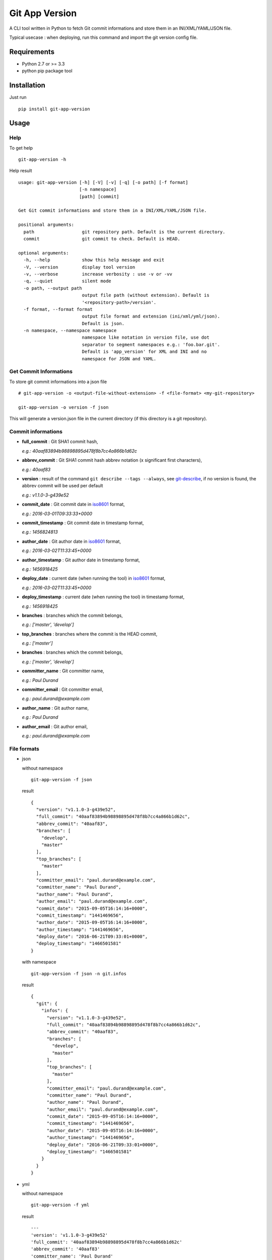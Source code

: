 ===============
Git App Version
===============

.. image:: https://badge.fury.io/py/git-app-version.svg
   :target: https://badge.fury.io/py/git-app-version
.. image:: https://travis-ci.org/csanquer/git-app-version.svg?branch=master
    :target: https://travis-ci.org/csanquer/git-app-version

A CLI tool written in Python to fetch Git commit informations and store them in an INI/XML/YAML/JSON file.

Typical usecase : when deploying, run this command and import the git version config file.


Requirements
------------

* Python 2.7 or >= 3.3
* python pip package tool

Installation
------------

Just run ::

    pip install git-app-version


Usage
-----

Help
^^^^

To get help ::

    git-app-version -h

Help result ::

    usage: git-app-version [-h] [-V] [-v] [-q] [-o path] [-f format]
                           [-n namespace]
                           [path] [commit]

    Get Git commit informations and store them in a INI/XML/YAML/JSON file.

    positional arguments:
      path                  git repository path. Default is the current directory.
      commit                git commit to check. Default is HEAD.

    optional arguments:
      -h, --help            show this help message and exit
      -V, --version         display tool version
      -v, --verbose         increase verbosity : use -v or -vv
      -q, --quiet           silent mode
      -o path, --output path
                            output file path (without extension). Default is
                            '<repository-path>/version'.
      -f format, --format format
                            output file format and extension (ini/xml/yml/json).
                            Default is json.
      -n namespace, --namespace namespace
                            namespace like notation in version file, use dot
                            separator to segment namespaces e.g.: 'foo.bar.git'.
                            Default is 'app_version' for XML and INI and no
                            namespace for JSON and YAML.



Get Commit Informations
^^^^^^^^^^^^^^^^^^^^^^^

To store git commit informations into a json file ::

    # git-app-version -o <output-file-without-extension> -f <file-format> <my-git-repository>

    git-app-version -o version -f json

This will generate a version.json file in the current directory (if this directory is a git repository).

Commit informations
^^^^^^^^^^^^^^^^^^^

* **full_commit** : Git SHA1 commit hash,

  *e.g.: 40aaf83894b98898895d478f8b7cc4a866b1d62c*

* **abbrev_commit** : Git SHA1 commit hash abbrev notation (x significant first characters),

  *e.g.: 40aaf83*

* **version** : result of the command ``git describe --tags --always``, see `git-describe <https://git-scm.com/docs/git-describe>`_,
  if no version is found, the abbrev commit will be used per default

  *e.g.: v1.1.0-3-g439e52*

* **commit_date** : Git commit date in `iso8601 <https://en.wikipedia.org/wiki/ISO_8601>`_ format,

  *e.g.: 2016-03-01T09:33:33+0000*

* **commit_timestamp** : Git commit date in timestamp format,

  *e.g.: 1456824813*

* **author_date** : Git author date in `iso8601 <https://en.wikipedia.org/wiki/ISO_8601>`_ format,

  *e.g.: 2016-03-02T11:33:45+0000*

* **author_timestamp** : Git author date in timestamp format,

  *e.g.: 1456918425*

* **deploy_date** : current date (when running the tool) in `iso8601 <https://en.wikipedia.org/wiki/ISO_8601>`_ format,

  *e.g.: 2016-03-02T11:33:45+0000*

* **deploy_timestamp** : current date (when running the tool) in timestamp format,

  *e.g.: 1456918425*

* **branches** : branches which the commit belongs,

  *e.g.: ['master', 'develop']*

* **top_branches** : branches where the commit is the HEAD commit,

  *e.g.: ['master']*

* **branches** : branches which the commit belongs,

  *e.g.: ['master', 'develop']*

* **committer_name** : Git committer name,

  *e.g.: Paul Durand*

* **committer_email** : Git committer email,

  *e.g.: paul.durand@example.com*

* **author_name** : Git author name,

  *e.g.: Paul Durand*

* **author_email** : Git author email,

  *e.g.: paul.durand@example.com*

File formats
^^^^^^^^^^^^

* json

  without namespace ::

        git-app-version -f json

  result ::

        {
          "version": "v1.1.0-3-g439e52",
          "full_commit": "40aaf83894b98898895d478f8b7cc4a866b1d62c",
          "abbrev_commit": "40aaf83",
          "branches": [
            "develop",
            "master"
          ],
          "top_branches": [
            "master"
          ],
          "committer_email": "paul.durand@example.com",
          "committer_name": "Paul Durand",
          "author_name": "Paul Durand",
          "author_email": "paul.durand@example.com",
          "commit_date": "2015-09-05T16:14:16+0000",
          "commit_timestamp": "1441469656",
          "author_date": "2015-09-05T16:14:16+0000",
          "author_timestamp": "1441469656",
          "deploy_date": "2016-06-21T09:33:01+0000",
          "deploy_timestamp": "1466501581"
        }

  with namespace ::

        git-app-version -f json -n git.infos

  result ::

        {
          "git": {
            "infos": {
              "version": "v1.1.0-3-g439e52",
              "full_commit": "40aaf83894b98898895d478f8b7cc4a866b1d62c",
              "abbrev_commit": "40aaf83",
              "branches": [
                "develop",
                "master"
              ],
              "top_branches": [
                "master"
              ],
              "committer_email": "paul.durand@example.com",
              "committer_name": "Paul Durand",
              "author_name": "Paul Durand",
              "author_email": "paul.durand@example.com",
              "commit_date": "2015-09-05T16:14:16+0000",
              "commit_timestamp": "1441469656",
              "author_date": "2015-09-05T16:14:16+0000",
              "author_timestamp": "1441469656",
              "deploy_date": "2016-06-21T09:33:01+0000",
              "deploy_timestamp": "1466501581"
            }
          }
        }

* yml ::

  without namespace ::

        git-app-version -f yml

  result ::

        ---
        'version': 'v1.1.0-3-g439e52'
        'full_commit': '40aaf83894b98898895d478f8b7cc4a866b1d62c'
        'abbrev_commit': '40aaf83'
        'committer_name': 'Paul Durand'
        'committer_email': 'paul.durand@example.com'
        'author_name': 'Paul Durand'
        'author_email': 'paul.durand@example.com'
        'commit_date': '2015-09-05T16:14:16+0000'
        'commit_timestamp': '1441469656'
        'author_date': '2015-09-05T16:14:16+0000'
        'author_timestamp': '1441469656'
        'deploy_date': '2016-06-21T09:32:57+0000'
        'deploy_timestamp': '1466501577'
        'branches':
        - 'develop'
        - 'master'
        'top_branches':
        - 'master'

  with namespace ::

        git-app-version -f yml -n git.infos

  result ::

        ---
        'git':
          'infos':
            'version': 'v1.1.0-3-g439e52'
            'full_commit': '40aaf83894b98898895d478f8b7cc4a866b1d62c'
            'abbrev_commit': '40aaf83'
            'committer_name': 'Paul Durand'
            'committer_email': 'paul.durand@example.com'
            'author_name': 'Paul Durand'
            'author_email': 'paul.durand@example.com'
            'commit_date': '2015-09-05T16:14:16+0000'
            'commit_timestamp': '1441469656'
            'author_date': '2015-09-05T16:14:16+0000'
            'author_timestamp': '1441469656'
            'deploy_date': '2016-06-21T09:32:57+0000'
            'deploy_timestamp': '1466501577'
            'branches':
            - 'develop'
            - 'master'
            'top_branches':
            - 'master'
* xml ::

  with default namespace ::

        git-app-version -f xml

  result ::

        <?xml version='1.0' encoding='UTF-8'?>
        <app_version>
          <version>v1.1.0-3-g439e52</version>
          <full_commit>40aaf83894b98898895d478f8b7cc4a866b1d62c</full_commit>
          <abbrev_commit>40aaf83</abbrev_commit>
          <commit_date>2015-09-05T16:14:16+0000</commit_date>
          <commit_timestamp>1441469656</commit_timestamp>
          <author_date>2015-09-05T16:14:16+0000</author_date>
          <author_timestamp>1441469656</author_timestamp>
          <deploy_date>2016-06-21T09:32:53+0000</deploy_date>
          <deploy_timestamp>1466501573</deploy_timestamp>
          <committer_name>Paul Durand</committer_name>
          <committer_email>paul.durand@example.com</committer_email>
          <author_name>Paul Durand</author_name>
          <author_email>paul.durand@example.com</author_email>
          <branches>develop</branches>
          <branches>master</branches>
          <top_branches>master</top_branches>
        </app_version>

  with namespace ::

        git-app-version -f xml -n git.infos

  result ::

        <?xml version='1.0' encoding='UTF-8'?>
        <git>
          <infos>
            <version>v1.1.0-3-g439e52</version>
            <full_commit>40aaf83894b98898895d478f8b7cc4a866b1d62c</full_commit>
            <abbrev_commit>40aaf83</abbrev_commit>
            <commit_date>2015-09-05T16:14:16+0000</commit_date>
            <commit_timestamp>1441469656</commit_timestamp>
            <author_date>2015-09-05T16:14:16+0000</author_date>
            <author_timestamp>1441469656</author_timestamp>
            <deploy_date>2016-06-21T09:32:53+0000</deploy_date>
            <deploy_timestamp>1466501573</deploy_timestamp>
            <committer_name>Paul Durand</committer_name>
            <committer_email>paul.durand@example.com</committer_email>
            <author_name>Paul Durand</author_name>
            <author_email>paul.durand@example.com</author_email>
            <branches>develop</branches>
            <branches>master</branches>
            <top_branches>master</top_branches>
          </infos>
        </git>


* ini ::

  with default namespace ::

        git-app-version -f ini

  result ::

        [app_version]
        version = v1.1.0-3-g439e52
        full_commit = 40aaf83894b98898895d478f8b7cc4a866b1d62c
        abbrev_commit = 40aaf83
        commit_date = 2016-03-01T09:33:33+0000
        commit_timestamp = 1456824813
        author_date = 2016-03-01T09:33:33+0000
        author_timestamp = 1456824813
        deploy_date = 2016-03-02T11:33:45+0000
        deploy_timestamp = 1456918425
        author_name = Paul Durand
        author_email = paul.durand@example.com
        committer_name = Paul Durand
        committer_email = paul.durand@example.com
        top_branches = ['master']
        branches = ['master','develop']


  with namespace ::

        git-app-version -f ini -n git.infos

  result ::

        [git.infos]
        version = v1.1.0-3-g439e52
        full_commit = 40aaf83894b98898895d478f8b7cc4a866b1d62c
        abbrev_commit = 40aaf83
        commit_date = 2016-03-01T09:33:33+0000
        commit_timestamp = 1456824813
        author_date = 2016-03-01T09:33:33+0000
        author_timestamp = 1456824813
        deploy_date = 2016-03-02T11:33:45+0000
        deploy_timestamp = 1456918425
        author_name = Paul Durand
        author_email = paul.durand@example.com
        committer_name = Paul Durand
        committer_email = paul.durand@example.com
        top_branches = ['master']
        branches = ['master','develop']

Licensing
---------

Project under GPL v3 License

Copyright (C) 2016 Charles Sanquer
